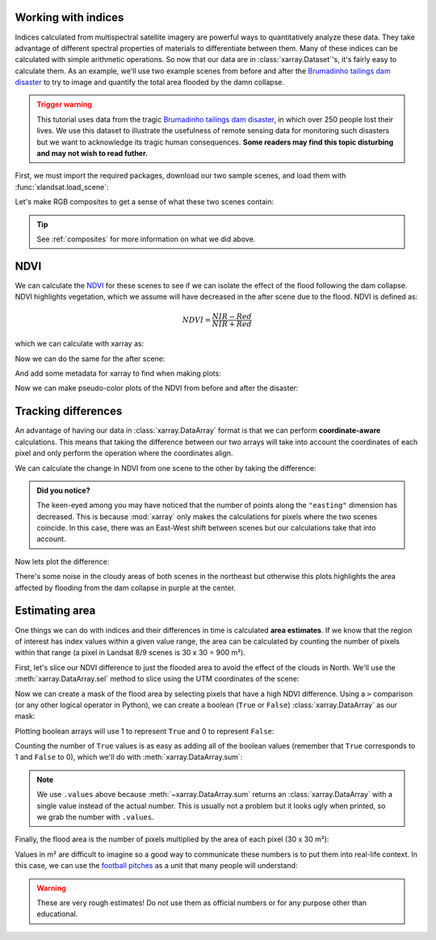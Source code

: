 .. _indices:

Working with indices
--------------------

Indices calculated from multispectral satellite imagery are powerful ways to
quantitatively analyze these data.
They take advantage of different spectral properties of materials to
differentiate between them.
Many of these indices can be calculated with simple arithmetic operations.
So now that our data are in :class:`xarray.Dataset`'s, it's fairly easy to
calculate them.
As an example, we'll use two example scenes from before and after the
`Brumadinho tailings dam disaster <https://en.wikipedia.org/wiki/Brumadinho_dam_disaster>`__
to try to image and quantify the total area flooded by the damn collapse.

.. admonition:: Trigger warning
    :class: warning

    This tutorial uses data from the tragic
    `Brumadinho tailings dam disaster <https://en.wikipedia.org/wiki/Brumadinho_dam_disaster>`__,
    in which over 250 people lost their lives. We use this dataset to
    illustrate the usefulness of remote sensing data for monitoring such
    disasters but we want to acknowledge its tragic human consequences.
    **Some readers may find this topic disturbing and may not wish to read
    futher.**

First, we must import the required packages, download our two sample scenes,
and load them with :func:`xlandsat.load_scene`:

.. jupyter-execute::

    import xlandsat as xls
    import matplotlib.pyplot as plt


    path_before = xls.datasets.fetch_brumadinho_before()
    path_after = xls.datasets.fetch_brumadinho_after()

    before = xls.load_scene(path_before)
    after = xls.load_scene(path_after)
    after

Let's make RGB composites to get a sense of what these
two scenes contain:

.. jupyter-execute::

    rgb_before = xls.composite(before, rescale_to=(0.03, 0.2))
    rgb_after = xls.composite(after, rescale_to=(0.03, 0.2))

    fig, axes = plt.subplots(2, 1, figsize=(10, 12), layout="tight")
    for ax, rgb in zip(axes, [rgb_before, rgb_after]):
        rgb.plot.imshow(ax=ax)
        ax.set_title(rgb.attrs["title"])
        ax.set_aspect("equal")
    plt.show()


.. tip::

     See :ref:`composites` for more information on what we did above.

NDVI
----

We can calculate the
`NDVI <https://en.wikipedia.org/wiki/Normalized_difference_vegetation_index>`__
for these scenes to see if we can isolate the effect of the flood following the
dam collapse.
NDVI highlights vegetation, which we assume will have decreased in the after
scene due to the flood.
NDVI is defined as:

.. math::

    NDVI = \dfrac{NIR - Red}{NIR + Red}

which we can calculate with xarray as:

.. jupyter-execute::

    ndvi_before = (before.nir - before.red) / (before.nir + before.red)
    ndvi_before

Now we can do the same for the after scene:

.. jupyter-execute::

    ndvi_after = (after.nir - after.red) / (after.nir + after.red)
    ndvi_after

And add some metadata for xarray to find when making plots:

.. jupyter-execute::

    for ndvi in [ndvi_before, ndvi_after]:
        ndvi.attrs["long_name"] = "normalized difference vegetation index"
        ndvi.attrs["units"] = "dimensionless"
    ndvi_before.attrs["title"] = "NDVI before"
    ndvi_after.attrs["title"] = "NDVI after"

Now we can make pseudo-color plots of the NDVI from before and after the
disaster:

.. jupyter-execute::

    fig, axes = plt.subplots(2, 1, figsize=(10, 12), layout="tight")
    for ax, ndvi in zip(axes, [ndvi_before, ndvi_after]):
        # Limit the scale to [-1, +1] so the plots are easier to compare
        ndvi.plot(ax=ax, vmin=-1, vmax=1, cmap="RdBu_r")
        ax.set_title(ndvi.attrs["title"])
        ax.set_aspect("equal")
    plt.show()


Tracking differences
--------------------

An advantage of having our data in :class:`xarray.DataArray` format is that we
can perform **coordinate-aware** calculations. This means that taking the
difference between our two arrays will take into account the coordinates of
each pixel and only perform the operation where the coordinates align.

We can calculate the change in NDVI from one scene to the other by taking the
difference:

.. jupyter-execute::

    ndvi_change = ndvi_before - ndvi_after

    # Add som metadata for xarray
    ndvi_change.name = "ndvi_change"
    ndvi_change.attrs["long_name"] = "NDVI change"
    ndvi_change.attrs["title"] = (
        f"NDVI change between {before.attrs['date_acquired']} and "
        f"{after.attrs['date_acquired']}"
    )
    ndvi_change

.. admonition:: Did you notice?
    :class: hint

    The keen-eyed among you may have noticed that the number of points along
    the ``"easting"`` dimension has decreased. This is because :mod:`xarray`
    only makes the calculations for pixels where the two scenes coincide. In
    this case, there was an East-West shift between scenes but our calculations
    take that into account.

Now lets plot the difference:

.. jupyter-execute::


    fig, ax = plt.subplots(1, 1, figsize=(10, 6))
    ndvi_change.plot(ax=ax, vmin=-1, vmax=1, cmap="PuOr")
    ax.set_aspect("equal")
    ax.set_title(ndvi_change.attrs["title"])
    plt.show()

There's some noise in the cloudy areas of both scenes in the northeast but
otherwise this plots highlights the area affected by flooding from the dam
collapse in purple at the center.


Estimating area
---------------

One things we can do with indices and their differences in time is calculated
**area estimates**. If we know that the region of interest has index values
within a given value range, the area can be calculated by counting the number
of pixels within that range (a pixel in Landsat 8/9 scenes is 30 x 30 = 900 m²).

First, let's slice our NDVI difference to just the flooded area to avoid the
effect of the clouds in North. We'll use the :meth:`xarray.DataArray.sel`
method to slice using the UTM coordinates of the scene:

.. jupyter-execute::

    flood = ndvi_change.sel(
        easting=slice(587000, 594000),
        northing=slice(-2230000, -2225000),
    )

    fig, ax = plt.subplots(1, 1, figsize=(10, 6))
    flood.plot(ax=ax, vmin=-1, vmax=1, cmap="PuOr")
    ax.set_aspect("equal")
    plt.show()

Now we can create a mask of the flood area by selecting pixels that have a high
NDVI difference. Using a ``>`` comparison (or any other logical operator in
Python), we can create a boolean (``True`` or ``False``)
:class:`xarray.DataArray` as our mask:

.. jupyter-execute::

    # Threshold value determined by trial-and-error
    flood_mask = flood > 0.3

    # Add some metadata for xarray
    flood_mask.attrs["long_name"] = "flood mask"

    flood_mask

Plotting boolean arrays will use 1 to represent ``True`` and 0 to represent
``False``:

.. jupyter-execute::

    fig, ax = plt.subplots(1, 1, figsize=(10, 6))
    flood_mask.plot(ax=ax, cmap="gray")
    ax.set_aspect("equal")
    ax.set_title("Flood mask")
    plt.show()

.. seealso::

    Notice that our mask isn't perfect. There are little bloobs classified as
    flood pixels that are clearly outside the flood region. For more
    sophisticated analysis, see the image segmentation methods in
    `scikit-image <https://scikit-image.org/>`__.

Counting the number of ``True`` values is as easy as adding all of the boolean
values (remember that ``True`` corresponds to 1 and ``False`` to 0), which
we'll do with :meth:`xarray.DataArray.sum`:

.. jupyter-execute::

    flood_pixels = flood_mask.sum().values
    print(flood_pixels)

.. note::

    We use ``.values`` above because :meth:`~xarray.DataArray.sum` returns an
    :class:`xarray.DataArray` with a single value instead of the actual number.
    This is usually not a problem but it looks ugly when printed, so we grab
    the number with ``.values``.

Finally, the flood area is the number of pixels multiplied by the area of each
pixel (30 x 30 m²):

.. jupyter-execute::

    flood_area = flood_pixels * 30**2

    print(f"Flooded area is approximately {flood_area:.0f} m²")

Values in m² are difficult to imagine so a good way to communicate these
numbers is to put them into real-life context. In this case, we can use the
`football pitches <https://en.wikipedia.org/wiki/Football_pitch>`__ as a unit
that many people will understand:

.. jupyter-execute::

    flood_area_pitches = flood_area / 7140

    print(f"Flooded area is approximately {flood_area_pitches:.0f} football pitches")

.. warning::

   These are very rough estimates! Do not use them as official numbers or for
   any purpose other than educational.

